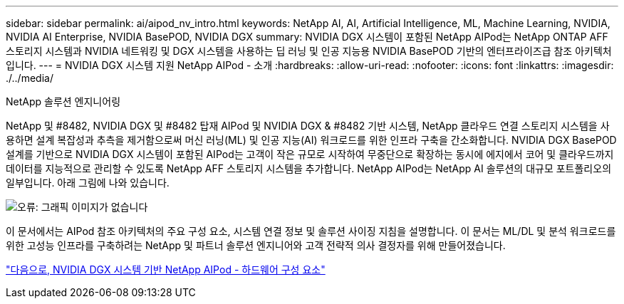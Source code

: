 ---
sidebar: sidebar 
permalink: ai/aipod_nv_intro.html 
keywords: NetApp AI, AI, Artificial Intelligence, ML, Machine Learning, NVIDIA, NVIDIA AI Enterprise, NVIDIA BasePOD, NVIDIA DGX 
summary: NVIDIA DGX 시스템이 포함된 NetApp AIPod는 NetApp ONTAP AFF 스토리지 시스템과 NVIDIA 네트워킹 및 DGX 시스템을 사용하는 딥 러닝 및 인공 지능용 NVIDIA BasePOD 기반의 엔터프라이즈급 참조 아키텍처입니다. 
---
= NVIDIA DGX 시스템 지원 NetApp AIPod - 소개
:hardbreaks:
:allow-uri-read: 
:nofooter: 
:icons: font
:linkattrs: 
:imagesdir: ./../media/


NetApp 솔루션 엔지니어링

NetApp 및 #8482, NVIDIA DGX 및 #8482 탑재 AIPod 및 NVIDIA DGX & #8482 기반 시스템, NetApp 클라우드 연결 스토리지 시스템을 사용하면 설계 복잡성과 추측을 제거함으로써 머신 러닝(ML) 및 인공 지능(AI) 워크로드를 위한 인프라 구축을 간소화합니다. NVIDIA DGX BasePOD 설계를 기반으로 NVIDIA DGX 시스템이 포함된 AIPod는 고객이 작은 규모로 시작하여 무중단으로 확장하는 동시에 에지에서 코어 및 클라우드까지 데이터를 지능적으로 관리할 수 있도록 NetApp AFF 스토리지 시스템을 추가합니다. NetApp AIPod는 NetApp AI 솔루션의 대규모 포트폴리오의 일부입니다. 아래 그림에 나와 있습니다.

image:aipod_nv_portfolio.png["오류: 그래픽 이미지가 없습니다"]

이 문서에서는 AIPod 참조 아키텍처의 주요 구성 요소, 시스템 연결 정보 및 솔루션 사이징 지침을 설명합니다. 이 문서는 ML/DL 및 분석 워크로드를 위한 고성능 인프라를 구축하려는 NetApp 및 파트너 솔루션 엔지니어와 고객 전략적 의사 결정자를 위해 만들어졌습니다.

link:aipod_nv_hw_components.html["다음으로, NVIDIA DGX 시스템 기반 NetApp AIPod - 하드웨어 구성 요소"]
